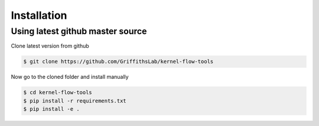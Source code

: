 ============
Installation
============


Using latest github master source
~~~~~~~~~~~~~~~~~~~~~~~~~~~~~~~~~~

Clone latest version from github

.. code::

    $ git clone https://github.com/GriffithsLab/kernel-flow-tools
    
    
Now go to the cloned folder and install manually 

 
.. code::

   $ cd kernel-flow-tools
   $ pip install -r requirements.txt
   $ pip install -e .

